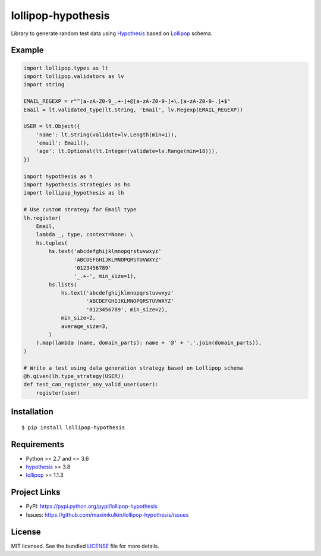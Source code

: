 *******************
lollipop-hypothesis
*******************

.. image:: https://img.shields.io/pypi/l/lollipop-hypothesis.svg
    :target: https://github.com/maximkulkin/lollipop-hypothesis/blob/master/LICENSE
    :alt: License: MIT

.. image:: https://img.shields.io/travis/maximkulkin/lollipop-hypothesis.svg
    :target: https://travis-ci.org/maximkulkin/lollipop-hypothesis
    :alt: Build Status

.. image:: https://img.shields.io/pypi/v/lollipop-hypothesis.svg
    :target: https://pypi.python.org/pypi/lollipop-hypothesis
    :alt: PyPI

Library to generate random test data using
`Hypothesis <https://hypothesis.readthedocs.io/en/latest/>`_ based on
`Lollipop <https://github.com/maximkulkin/lollipop>`_ schema.

Example
=======
.. code:: python

    import lollipop.types as lt
    import lollipop.validators as lv
    import string

    EMAIL_REGEXP = r"^[a-zA-Z0-9_.+-]+@[a-zA-Z0-9-]+\.[a-zA-Z0-9-.]+$"
    Email = lt.validated_type(lt.String, 'Email', lv.Regexp(EMAIL_REGEXP))

    USER = lt.Object({
        'name': lt.String(validate=lv.Length(min=1)),
        'email': Email(),
        'age': lt.Optional(lt.Integer(validate=lv.Range(min=18))),
    })

    import hypothesis as h
    import hypothesis.strategies as hs
    import lollipop_hypothesis as lh

    # Use custom strategy for Email type
    lh.register(
        Email,
        lambda _, type, context=None: \
        hs.tuples(
            hs.text('abcdefghijklmnopqrstuvwxyz'
                    'ABCDEFGHIJKLMNOPQRSTUVWXYZ'
                    '0123456789'
                    '_.+-', min_size=1),
            hs.lists(
                hs.text('abcdefghijklmnopqrstuvwxyz'
                        'ABCDEFGHIJKLMNOPQRSTUVWXYZ'
                        '0123456789', min_size=2),
                min_size=2,
                average_size=3,
            )
        ).map(lambda (name, domain_parts): name + '@' + '.'.join(domain_parts)),
    )

    # Write a test using data generation strategy based on Lollipop schema
    @h.given(lh.type_strategy(USER))
    def test_can_register_any_valid_user(user):
        register(user)


Installation
============
::

    $ pip install lollipop-hypothesis

Requirements
============

- Python >= 2.7 and <= 3.6
- `hypothesis <https://pypi.python.org/pypi/hypothesis>`_ >= 3.8
- `lollipop <https://pypi.python.org/pypi/lollipop>`_ >= 1.1.3

Project Links
=============

- PyPI: https://pypi.python.org/pypi/lollipop-hypothesis
- Issues: https://github.com/maximkulkin/lollipop-hypothesis/issues

License
=======

MIT licensed. See the bundled `LICENSE <https://github.com/maximkulkin/lollipop-hypothesis/blob/master/LICENSE>`_ file for more details.
